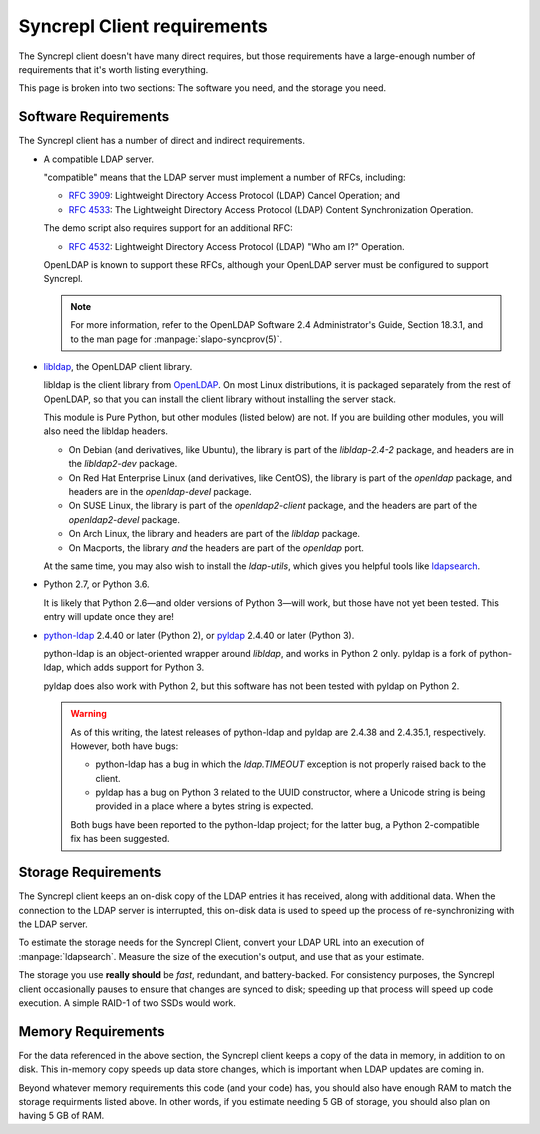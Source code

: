 ..
   Syncrepl Client documentation: Requirements
   Originally created by sphinx-quickstart on Thu May 25 21:02:02 2017.
   
   Refer to the AUTHORS file for copyright statements.
   
   This work is licensed under a
   Creative Commons Attribution-ShareAlike 4.0 International Public License,
   the text of which may be found in the file `LICENSE_others.md` that was
   included with this distribution, and also at
   https://github.com/akkornel/syncrepl/blob/master/LICENSE_others.md
   
   Code contained in this document is also licensed under the BSD 3-Clause
   License, the text of which may be found in the file `LICENSE.md` that was
   included with this distribution, and also at
   https://github.com/akkornel/syncrepl/blob/master/LICENSE.md
   
   See the LICENSE file for full license texts.

Syncrepl Client requirements
============================

The Syncrepl client doesn't have many direct requires, but those requirements
have a large-enough number of requirements that it's worth listing everything.

This page is broken into two sections: The software you need, and the storage
you need.

Software Requirements
---------------------

The Syncrepl client has a number of direct and indirect requirements.

* A compatible LDAP server.

  "compatible" means that the LDAP server must implement a number of RFCs,
  including:

  - `RFC 3909`_: Lightweight Directory Access Protocol (LDAP) Cancel Operation;
    and

  - `RFC 4533`_: The Lightweight Directory Access Protocol (LDAP) Content
    Synchronization Operation.

  The demo script also requires support for an additional RFC:

  - `RFC 4532`_: Lightweight Directory Access Protocol (LDAP) "Who am I?"
    Operation.

  OpenLDAP is known to support these RFCs, although your OpenLDAP server must be
  configured to support Syncrepl.

  .. note::

    For more information, refer to the OpenLDAP Software 2.4 Administrator's
    Guide, Section 18.3.1, and to the man page for :manpage:`slapo-syncprov(5)`.

.. _RFC 3909: https://datatracker.ietf.org/doc/rfc3909/
.. _RFC 4532: https://datatracker.ietf.org/doc/rfc4532/
.. _RFC 4533: https://datatracker.ietf.org/doc/rfc4533/


* `libldap`_, the OpenLDAP client library.

  libldap is the client library from `OpenLDAP`_.  On most Linux distributions,
  it is packaged separately from the rest of OpenLDAP, so that you can install
  the client library without installing the server stack.

  This module is Pure Python, but other modules (listed below) are not.  If you
  are building other modules, you will also need the libldap headers.

  * On Debian (and derivatives, like Ubuntu), the library is part of the
    `libldap-2.4-2` package, and headers are in the `libldap2-dev` package.

  * On Red Hat Enterprise Linux (and derivatives, like CentOS), the library is
    part of the `openldap` package, and headers are in the `openldap-devel`
    package.

  * On SUSE Linux, the library is part of the `openldap2-client` package, and
    the headers are part of the `openldap2-devel` package.

  * On Arch Linux, the library and headers are part of the `libldap` package.

  * On Macports, the library *and* the headers are part of the `openldap` port.

  At the same time, you may also wish to install the `ldap-utils`, which gives
  you helpful tools like `ldapsearch`_.

.. _libldap: https://linux.die.net/man/3/ldap
.. _OpenLDAP: https://www.openldap.org
.. _ldapsearch: https://linux.die.net/man/1/ldapsearch

* Python 2.7, or Python 3.6.

  It is likely that Python 2.6—and older versions of Python 3—will work, but
  those have not yet been tested.  This entry will update once they are!

* `python-ldap`_ 2.4.40 or later (Python 2), or `pyldap`_ 2.4.40 or later
  (Python 3).

  python-ldap is an object-oriented wrapper around `libldap`, and works in
  Python 2 only.  pyldap is a fork of python-ldap, which adds support for
  Python 3.

  pyldap does also work with Python 2, but this software has not been tested
  with pyldap on Python 2.

  .. warning::

    As of this writing, the latest releases of python-ldap and pyldap are
    2.4.38 and 2.4.35.1, respectively.  However, both have bugs:

    * python-ldap has a bug in which the `ldap.TIMEOUT` exception is not
      properly raised back to the client.

    * pyldap has a bug on Python 3 related to the UUID constructor, where a
      Unicode string is being provided in a place where a bytes string is
      expected.

    Both bugs have been reported to the python-ldap project; for the latter
    bug, a Python 2-compatible fix has been suggested.

.. _python-ldap: https://www.python-ldap.org
.. _pyldap: https://github.com/pyldap/pyldap


Storage Requirements
--------------------

The Syncrepl client keeps an on-disk copy of the LDAP entries it has received,
along with additional data.  When the connection to the LDAP server is
interrupted, this on-disk data is used to speed up the process of
re-synchronizing with the LDAP server.

To estimate the storage needs for the Syncrepl Client, convert your LDAP URL
into an execution of :manpage:`ldapsearch`.  Measure the size of the
execution's output, and use that as your estimate.

The storage you use **really should** be *fast*, redundant, and battery-backed.
For consistency purposes, the Syncrepl client occasionally pauses to ensure
that changes are synced to disk; speeding up that process will speed up code
execution.  A simple RAID-1 of two SSDs would work.

Memory Requirements
-------------------

For the data referenced in the above section, the Syncrepl client keeps a copy
of the data in memory, in addition to on disk.  This in-memory copy speeds up
data store changes, which is important when LDAP updates are coming in.

Beyond whatever memory requirements this code (and your code) has, you should
also have enough RAM to match the storage requirments listed above.  In other
words, if you estimate needing 5 GB of storage, you should also plan on having
5 GB of RAM.
